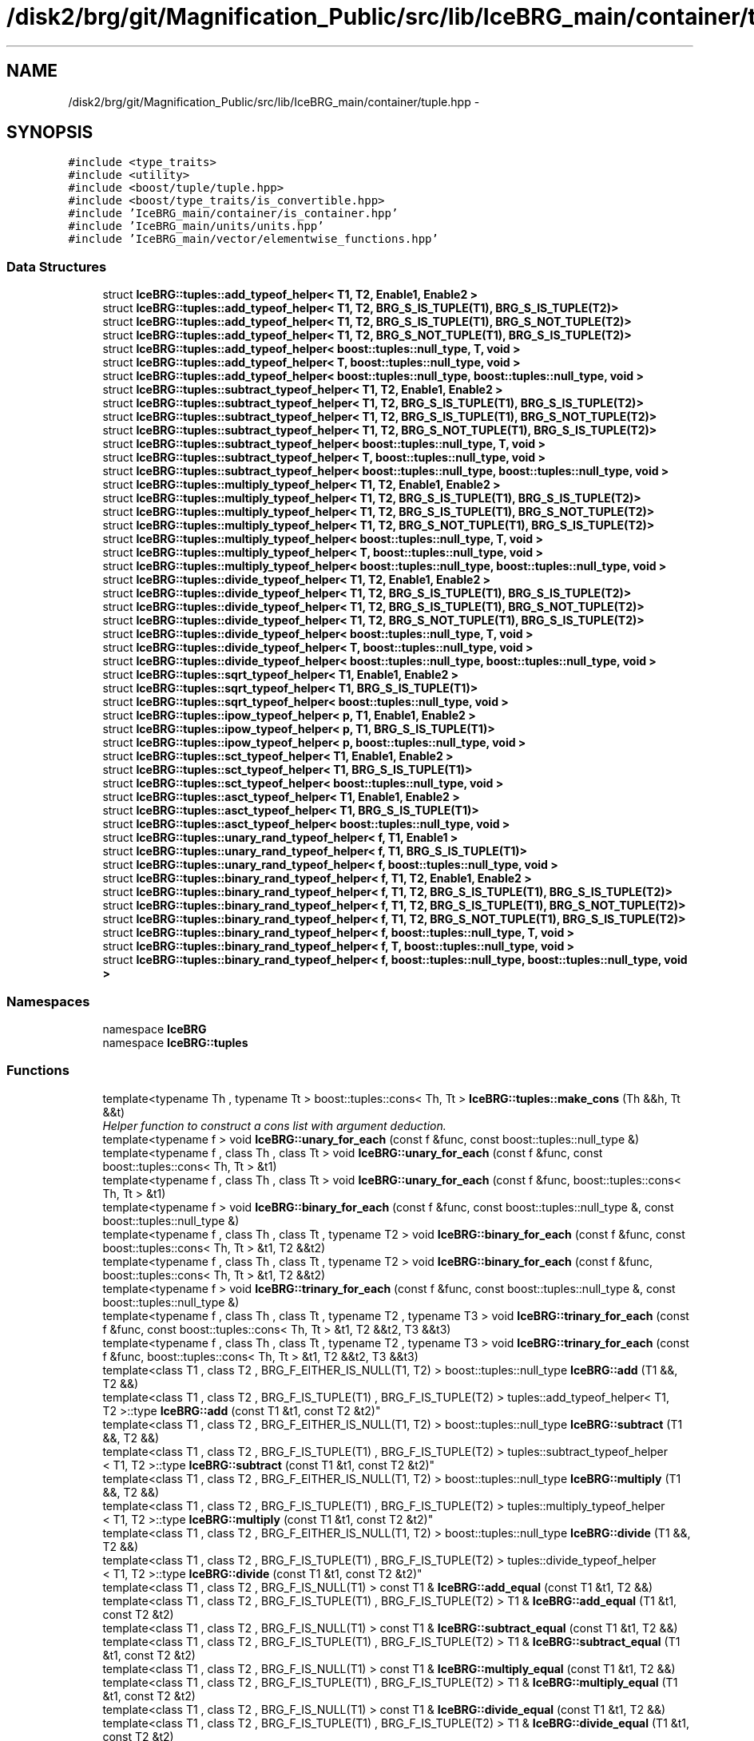 .TH "/disk2/brg/git/Magnification_Public/src/lib/IceBRG_main/container/tuple.hpp" 3 "Tue Jul 7 2015" "Version 0.9.0" "CFHTLenS_Magnification" \" -*- nroff -*-
.ad l
.nh
.SH NAME
/disk2/brg/git/Magnification_Public/src/lib/IceBRG_main/container/tuple.hpp \- 
.SH SYNOPSIS
.br
.PP
\fC#include <type_traits>\fP
.br
\fC#include <utility>\fP
.br
\fC#include <boost/tuple/tuple\&.hpp>\fP
.br
\fC#include <boost/type_traits/is_convertible\&.hpp>\fP
.br
\fC#include 'IceBRG_main/container/is_container\&.hpp'\fP
.br
\fC#include 'IceBRG_main/units/units\&.hpp'\fP
.br
\fC#include 'IceBRG_main/vector/elementwise_functions\&.hpp'\fP
.br

.SS "Data Structures"

.in +1c
.ti -1c
.RI "struct \fBIceBRG::tuples::add_typeof_helper< T1, T2, Enable1, Enable2 >\fP"
.br
.ti -1c
.RI "struct \fBIceBRG::tuples::add_typeof_helper< T1, T2, BRG_S_IS_TUPLE(T1), BRG_S_IS_TUPLE(T2)>\fP"
.br
.ti -1c
.RI "struct \fBIceBRG::tuples::add_typeof_helper< T1, T2, BRG_S_IS_TUPLE(T1), BRG_S_NOT_TUPLE(T2)>\fP"
.br
.ti -1c
.RI "struct \fBIceBRG::tuples::add_typeof_helper< T1, T2, BRG_S_NOT_TUPLE(T1), BRG_S_IS_TUPLE(T2)>\fP"
.br
.ti -1c
.RI "struct \fBIceBRG::tuples::add_typeof_helper< boost::tuples::null_type, T, void >\fP"
.br
.ti -1c
.RI "struct \fBIceBRG::tuples::add_typeof_helper< T, boost::tuples::null_type, void >\fP"
.br
.ti -1c
.RI "struct \fBIceBRG::tuples::add_typeof_helper< boost::tuples::null_type, boost::tuples::null_type, void >\fP"
.br
.ti -1c
.RI "struct \fBIceBRG::tuples::subtract_typeof_helper< T1, T2, Enable1, Enable2 >\fP"
.br
.ti -1c
.RI "struct \fBIceBRG::tuples::subtract_typeof_helper< T1, T2, BRG_S_IS_TUPLE(T1), BRG_S_IS_TUPLE(T2)>\fP"
.br
.ti -1c
.RI "struct \fBIceBRG::tuples::subtract_typeof_helper< T1, T2, BRG_S_IS_TUPLE(T1), BRG_S_NOT_TUPLE(T2)>\fP"
.br
.ti -1c
.RI "struct \fBIceBRG::tuples::subtract_typeof_helper< T1, T2, BRG_S_NOT_TUPLE(T1), BRG_S_IS_TUPLE(T2)>\fP"
.br
.ti -1c
.RI "struct \fBIceBRG::tuples::subtract_typeof_helper< boost::tuples::null_type, T, void >\fP"
.br
.ti -1c
.RI "struct \fBIceBRG::tuples::subtract_typeof_helper< T, boost::tuples::null_type, void >\fP"
.br
.ti -1c
.RI "struct \fBIceBRG::tuples::subtract_typeof_helper< boost::tuples::null_type, boost::tuples::null_type, void >\fP"
.br
.ti -1c
.RI "struct \fBIceBRG::tuples::multiply_typeof_helper< T1, T2, Enable1, Enable2 >\fP"
.br
.ti -1c
.RI "struct \fBIceBRG::tuples::multiply_typeof_helper< T1, T2, BRG_S_IS_TUPLE(T1), BRG_S_IS_TUPLE(T2)>\fP"
.br
.ti -1c
.RI "struct \fBIceBRG::tuples::multiply_typeof_helper< T1, T2, BRG_S_IS_TUPLE(T1), BRG_S_NOT_TUPLE(T2)>\fP"
.br
.ti -1c
.RI "struct \fBIceBRG::tuples::multiply_typeof_helper< T1, T2, BRG_S_NOT_TUPLE(T1), BRG_S_IS_TUPLE(T2)>\fP"
.br
.ti -1c
.RI "struct \fBIceBRG::tuples::multiply_typeof_helper< boost::tuples::null_type, T, void >\fP"
.br
.ti -1c
.RI "struct \fBIceBRG::tuples::multiply_typeof_helper< T, boost::tuples::null_type, void >\fP"
.br
.ti -1c
.RI "struct \fBIceBRG::tuples::multiply_typeof_helper< boost::tuples::null_type, boost::tuples::null_type, void >\fP"
.br
.ti -1c
.RI "struct \fBIceBRG::tuples::divide_typeof_helper< T1, T2, Enable1, Enable2 >\fP"
.br
.ti -1c
.RI "struct \fBIceBRG::tuples::divide_typeof_helper< T1, T2, BRG_S_IS_TUPLE(T1), BRG_S_IS_TUPLE(T2)>\fP"
.br
.ti -1c
.RI "struct \fBIceBRG::tuples::divide_typeof_helper< T1, T2, BRG_S_IS_TUPLE(T1), BRG_S_NOT_TUPLE(T2)>\fP"
.br
.ti -1c
.RI "struct \fBIceBRG::tuples::divide_typeof_helper< T1, T2, BRG_S_NOT_TUPLE(T1), BRG_S_IS_TUPLE(T2)>\fP"
.br
.ti -1c
.RI "struct \fBIceBRG::tuples::divide_typeof_helper< boost::tuples::null_type, T, void >\fP"
.br
.ti -1c
.RI "struct \fBIceBRG::tuples::divide_typeof_helper< T, boost::tuples::null_type, void >\fP"
.br
.ti -1c
.RI "struct \fBIceBRG::tuples::divide_typeof_helper< boost::tuples::null_type, boost::tuples::null_type, void >\fP"
.br
.ti -1c
.RI "struct \fBIceBRG::tuples::sqrt_typeof_helper< T1, Enable1, Enable2 >\fP"
.br
.ti -1c
.RI "struct \fBIceBRG::tuples::sqrt_typeof_helper< T1, BRG_S_IS_TUPLE(T1)>\fP"
.br
.ti -1c
.RI "struct \fBIceBRG::tuples::sqrt_typeof_helper< boost::tuples::null_type, void >\fP"
.br
.ti -1c
.RI "struct \fBIceBRG::tuples::ipow_typeof_helper< p, T1, Enable1, Enable2 >\fP"
.br
.ti -1c
.RI "struct \fBIceBRG::tuples::ipow_typeof_helper< p, T1, BRG_S_IS_TUPLE(T1)>\fP"
.br
.ti -1c
.RI "struct \fBIceBRG::tuples::ipow_typeof_helper< p, boost::tuples::null_type, void >\fP"
.br
.ti -1c
.RI "struct \fBIceBRG::tuples::sct_typeof_helper< T1, Enable1, Enable2 >\fP"
.br
.ti -1c
.RI "struct \fBIceBRG::tuples::sct_typeof_helper< T1, BRG_S_IS_TUPLE(T1)>\fP"
.br
.ti -1c
.RI "struct \fBIceBRG::tuples::sct_typeof_helper< boost::tuples::null_type, void >\fP"
.br
.ti -1c
.RI "struct \fBIceBRG::tuples::asct_typeof_helper< T1, Enable1, Enable2 >\fP"
.br
.ti -1c
.RI "struct \fBIceBRG::tuples::asct_typeof_helper< T1, BRG_S_IS_TUPLE(T1)>\fP"
.br
.ti -1c
.RI "struct \fBIceBRG::tuples::asct_typeof_helper< boost::tuples::null_type, void >\fP"
.br
.ti -1c
.RI "struct \fBIceBRG::tuples::unary_rand_typeof_helper< f, T1, Enable1 >\fP"
.br
.ti -1c
.RI "struct \fBIceBRG::tuples::unary_rand_typeof_helper< f, T1, BRG_S_IS_TUPLE(T1)>\fP"
.br
.ti -1c
.RI "struct \fBIceBRG::tuples::unary_rand_typeof_helper< f, boost::tuples::null_type, void >\fP"
.br
.ti -1c
.RI "struct \fBIceBRG::tuples::binary_rand_typeof_helper< f, T1, T2, Enable1, Enable2 >\fP"
.br
.ti -1c
.RI "struct \fBIceBRG::tuples::binary_rand_typeof_helper< f, T1, T2, BRG_S_IS_TUPLE(T1), BRG_S_IS_TUPLE(T2)>\fP"
.br
.ti -1c
.RI "struct \fBIceBRG::tuples::binary_rand_typeof_helper< f, T1, T2, BRG_S_IS_TUPLE(T1), BRG_S_NOT_TUPLE(T2)>\fP"
.br
.ti -1c
.RI "struct \fBIceBRG::tuples::binary_rand_typeof_helper< f, T1, T2, BRG_S_NOT_TUPLE(T1), BRG_S_IS_TUPLE(T2)>\fP"
.br
.ti -1c
.RI "struct \fBIceBRG::tuples::binary_rand_typeof_helper< f, boost::tuples::null_type, T, void >\fP"
.br
.ti -1c
.RI "struct \fBIceBRG::tuples::binary_rand_typeof_helper< f, T, boost::tuples::null_type, void >\fP"
.br
.ti -1c
.RI "struct \fBIceBRG::tuples::binary_rand_typeof_helper< f, boost::tuples::null_type, boost::tuples::null_type, void >\fP"
.br
.in -1c
.SS "Namespaces"

.in +1c
.ti -1c
.RI "namespace \fBIceBRG\fP"
.br
.ti -1c
.RI "namespace \fBIceBRG::tuples\fP"
.br
.in -1c
.SS "Functions"

.in +1c
.ti -1c
.RI "template<typename Th , typename Tt > boost::tuples::cons< Th, Tt > \fBIceBRG::tuples::make_cons\fP (Th &&h, Tt &&t)"
.br
.RI "\fIHelper function to construct a cons list with argument deduction\&. \fP"
.ti -1c
.RI "template<typename f > void \fBIceBRG::unary_for_each\fP (const f &func, const boost::tuples::null_type &)"
.br
.ti -1c
.RI "template<typename f , class Th , class Tt > void \fBIceBRG::unary_for_each\fP (const f &func, const boost::tuples::cons< Th, Tt > &t1)"
.br
.ti -1c
.RI "template<typename f , class Th , class Tt > void \fBIceBRG::unary_for_each\fP (const f &func, boost::tuples::cons< Th, Tt > &t1)"
.br
.ti -1c
.RI "template<typename f > void \fBIceBRG::binary_for_each\fP (const f &func, const boost::tuples::null_type &, const boost::tuples::null_type &)"
.br
.ti -1c
.RI "template<typename f , class Th , class Tt , typename T2 > void \fBIceBRG::binary_for_each\fP (const f &func, const boost::tuples::cons< Th, Tt > &t1, T2 &&t2)"
.br
.ti -1c
.RI "template<typename f , class Th , class Tt , typename T2 > void \fBIceBRG::binary_for_each\fP (const f &func, boost::tuples::cons< Th, Tt > &t1, T2 &&t2)"
.br
.ti -1c
.RI "template<typename f > void \fBIceBRG::trinary_for_each\fP (const f &func, const boost::tuples::null_type &, const boost::tuples::null_type &)"
.br
.ti -1c
.RI "template<typename f , class Th , class Tt , typename T2 , typename T3 > void \fBIceBRG::trinary_for_each\fP (const f &func, const boost::tuples::cons< Th, Tt > &t1, T2 &&t2, T3 &&t3)"
.br
.ti -1c
.RI "template<typename f , class Th , class Tt , typename T2 , typename T3 > void \fBIceBRG::trinary_for_each\fP (const f &func, boost::tuples::cons< Th, Tt > &t1, T2 &&t2, T3 &&t3)"
.br
.ti -1c
.RI "template<class T1 , class T2 , BRG_F_EITHER_IS_NULL(T1, T2) > boost::tuples::null_type \fBIceBRG::add\fP (T1 &&, T2 &&)"
.br
.ti -1c
.RI "template<class T1 , class T2 , BRG_F_IS_TUPLE(T1) , BRG_F_IS_TUPLE(T2) > tuples::add_typeof_helper< T1, 
.br
T2 >::type \fBIceBRG::add\fP (const T1 &t1, const T2 &t2)"
.br
.ti -1c
.RI "template<class T1 , class T2 , BRG_F_EITHER_IS_NULL(T1, T2) > boost::tuples::null_type \fBIceBRG::subtract\fP (T1 &&, T2 &&)"
.br
.ti -1c
.RI "template<class T1 , class T2 , BRG_F_IS_TUPLE(T1) , BRG_F_IS_TUPLE(T2) > tuples::subtract_typeof_helper
.br
< T1, T2 >::type \fBIceBRG::subtract\fP (const T1 &t1, const T2 &t2)"
.br
.ti -1c
.RI "template<class T1 , class T2 , BRG_F_EITHER_IS_NULL(T1, T2) > boost::tuples::null_type \fBIceBRG::multiply\fP (T1 &&, T2 &&)"
.br
.ti -1c
.RI "template<class T1 , class T2 , BRG_F_IS_TUPLE(T1) , BRG_F_IS_TUPLE(T2) > tuples::multiply_typeof_helper
.br
< T1, T2 >::type \fBIceBRG::multiply\fP (const T1 &t1, const T2 &t2)"
.br
.ti -1c
.RI "template<class T1 , class T2 , BRG_F_EITHER_IS_NULL(T1, T2) > boost::tuples::null_type \fBIceBRG::divide\fP (T1 &&, T2 &&)"
.br
.ti -1c
.RI "template<class T1 , class T2 , BRG_F_IS_TUPLE(T1) , BRG_F_IS_TUPLE(T2) > tuples::divide_typeof_helper
.br
< T1, T2 >::type \fBIceBRG::divide\fP (const T1 &t1, const T2 &t2)"
.br
.ti -1c
.RI "template<class T1 , class T2 , BRG_F_IS_NULL(T1) > const T1 & \fBIceBRG::add_equal\fP (const T1 &t1, T2 &&)"
.br
.ti -1c
.RI "template<class T1 , class T2 , BRG_F_IS_TUPLE(T1) , BRG_F_IS_TUPLE(T2) > T1 & \fBIceBRG::add_equal\fP (T1 &t1, const T2 &t2)"
.br
.ti -1c
.RI "template<class T1 , class T2 , BRG_F_IS_NULL(T1) > const T1 & \fBIceBRG::subtract_equal\fP (const T1 &t1, T2 &&)"
.br
.ti -1c
.RI "template<class T1 , class T2 , BRG_F_IS_TUPLE(T1) , BRG_F_IS_TUPLE(T2) > T1 & \fBIceBRG::subtract_equal\fP (T1 &t1, const T2 &t2)"
.br
.ti -1c
.RI "template<class T1 , class T2 , BRG_F_IS_NULL(T1) > const T1 & \fBIceBRG::multiply_equal\fP (const T1 &t1, T2 &&)"
.br
.ti -1c
.RI "template<class T1 , class T2 , BRG_F_IS_TUPLE(T1) , BRG_F_IS_TUPLE(T2) > T1 & \fBIceBRG::multiply_equal\fP (T1 &t1, const T2 &t2)"
.br
.ti -1c
.RI "template<class T1 , class T2 , BRG_F_IS_NULL(T1) > const T1 & \fBIceBRG::divide_equal\fP (const T1 &t1, T2 &&)"
.br
.ti -1c
.RI "template<class T1 , class T2 , BRG_F_IS_TUPLE(T1) , BRG_F_IS_TUPLE(T2) > T1 & \fBIceBRG::divide_equal\fP (T1 &t1, const T2 &t2)"
.br
.ti -1c
.RI "template<class T1 , BRG_F_IS_NULL(T1) > boost::tuples::null_type \fBIceBRG::abs\fP (const T1 &t1)"
.br
.ti -1c
.RI "template<class T1 , BRG_F_IS_NULL(T1) > boost::tuples::null_type \fBIceBRG::sqrt\fP (const T1 &t1)"
.br
.ti -1c
.RI "template<class T1 , class T2 , BRG_F_IS_NULL(T1) , BRG_F_IS_NULL(T2) > boost::tuples::null_type \fBIceBRG::pow\fP (const T1 &t1, const T2 &t2)"
.br
.ti -1c
.RI "template<class T1 , class T2 , BRG_F_EITHER_IS_NULL(T1, T2) > boost::tuples::null_type \fBIceBRG::runtime_ipow\fP (const T1 &t1, T2 &&)"
.br
.ti -1c
.RI "template<class T1 , class T2 , BRG_F_IS_TUPLE(T1) , BRG_F_IS_TUPLE(T2) > T1 \fBIceBRG::runtime_ipow\fP (const T1 &t1, const T2 &t2)"
.br
.ti -1c
.RI "template<int_type p> boost::tuples::null_type \fBIceBRG::ipow\fP (const boost::tuples::null_type &t1)"
.br
.ti -1c
.RI "template<int_type p, class T1 , BRG_F_IS_TUPLE(T1) > tuples::ipow_typeof_helper< p, 
.br
T1 >::type \fBIceBRG::ipow\fP (const T1 &t1)"
.br
.ti -1c
.RI "template<class T1 , BRG_F_IS_NULL(T1) > boost::tuples::null_type \fBIceBRG::sin\fP (const T1 &t1)"
.br
.ti -1c
.RI "template<class T1 , BRG_F_IS_NULL(T1) > boost::tuples::null_type \fBIceBRG::cos\fP (const T1 &t1)"
.br
.ti -1c
.RI "template<class T1 , BRG_F_IS_NULL(T1) > boost::tuples::null_type \fBIceBRG::tan\fP (const T1 &t1)"
.br
.ti -1c
.RI "template<class T1 , BRG_F_IS_NULL(T1) > boost::tuples::null_type \fBIceBRG::asin\fP (const T1 &t1)"
.br
.ti -1c
.RI "template<class T1 , BRG_F_IS_NULL(T1) > boost::tuples::null_type \fBIceBRG::acos\fP (const T1 &t1)"
.br
.ti -1c
.RI "template<class T1 , BRG_F_IS_NULL(T1) > boost::tuples::null_type \fBIceBRG::atan\fP (const T1 &t1)"
.br
.ti -1c
.RI "template<class T1 , class T2 , BRG_F_IS_NULL(T1) , BRG_F_IS_NULL(T2) > boost::tuples::null_type \fBIceBRG::min\fP (const T1 &t1, const T2 &t2)"
.br
.ti -1c
.RI "template<class T1 , class T2 , BRG_F_IS_NULL(T1) , BRG_F_IS_NULL(T2) > boost::tuples::null_type \fBIceBRG::max\fP (const T1 &t1, const T2 &t2)"
.br
.ti -1c
.RI "template<typename f , typename T1 , BRG_F_IS_NULL(T1) > boost::tuples::null_type \fBIceBRG::rand_container\fP (const f func, const T1 &v1)"
.br
.ti -1c
.RI "template<typename f , typename T1 , typename T2 , BRG_F_IS_NULL(T1) , BRG_F_IS_NULL(T2) > boost::tuples::null_type \fBIceBRG::rand_container\fP (const f func, const T1 &v1, const T2 &v2)"
.br
.ti -1c
.RI "template<typename T , typename f , typename Tout  = typename std::decay<T>::type, BRG_F_IS_NULL(Tout) > boost::tuples::null_type \fBIceBRG::rand_container_of_size\fP (const f func, const \fBint_type\fP &)"
.br
.ti -1c
.RI "template<typename T , typename f , typename T1 , typename Tout  = typename std::decay<T>::type, BRG_F_IS_NULL(Tout) > boost::tuples::null_type \fBIceBRG::rand_container_of_size\fP (const f func, const T1 &v1, const \fBint_type\fP &)"
.br
.ti -1c
.RI "template<typename T , typename f , typename T1 , typename Tout  = typename std::decay<T>::type, BRG_F_IS_TUPLE(Tout) , BRG_F_IS_TUPLE(T1) > Tout \fBIceBRG::rand_container_of_size\fP (const f func, const T1 &v1, const \fBint_type\fP &)"
.br
.ti -1c
.RI "template<typename T , typename f , typename T1 , typename T2 , typename Tout  = typename std::decay<T>::type, BRG_F_IS_NULL(Tout) > boost::tuples::null_type \fBIceBRG::rand_container_of_size\fP (const f func, const T1 &v1, const T2 &v2, const \fBint_type\fP &)"
.br
.ti -1c
.RI "template<typename T , typename f , typename T1 , typename T2 , typename Tout  = typename std::decay<T>::type, BRG_F_IS_TUPLE(Tout) , BRG_F_IS_TUPLE(T1) , BRG_F_IS_TUPLE(T2) > Tout \fBIceBRG::rand_container_of_size\fP (const f func, const T1 &v1, const T2 &v2, const \fBint_type\fP &)"
.br
.in -1c
.SH "Data Structure Documentation"
.PP 
.SH "struct IceBRG::tuples::add_typeof_helper"
.PP 

.SS "template<class T1, class T2, class Enable1 = void, class Enable2 = void>struct IceBRG::tuples::add_typeof_helper< T1, T2, Enable1, Enable2 >"
Helper structure to determine the type of adding two values or tuples together\&. This is needed since the compiler won't fully recurse function decltypes, but it will fully recurse a structure\&. 
.SH "struct IceBRG::tuples::subtract_typeof_helper"
.PP 

.SS "template<class T1, class T2, class Enable1 = void, class Enable2 = void>struct IceBRG::tuples::subtract_typeof_helper< T1, T2, Enable1, Enable2 >"
Helper structure to determine the type of subtracting two values or tuples together\&. This is needed since the compiler won't fully recurse function decltypes, but it will fully recurse a structure\&. 
.SH "struct IceBRG::tuples::multiply_typeof_helper"
.PP 

.SS "template<class T1, class T2, class Enable1 = void, class Enable2 = void>struct IceBRG::tuples::multiply_typeof_helper< T1, T2, Enable1, Enable2 >"
Helper structure to determine the type of multiplying two values or tuples together\&. This is needed since the compiler won't fully recurse function decltypes, but it will fully recurse a structure\&. 
.SH "struct IceBRG::tuples::divide_typeof_helper"
.PP 

.SS "template<class T1, class T2, class Enable1 = void, class Enable2 = void>struct IceBRG::tuples::divide_typeof_helper< T1, T2, Enable1, Enable2 >"
Helper structure to determine the type of divideing two values or tuples together\&. This is needed since the compiler won't fully recurse function decltypes, but it will fully recurse a structure\&. 
.SH "struct IceBRG::tuples::sqrt_typeof_helper"
.PP 

.SS "template<class T1, class Enable1 = void, class Enable2 = void>struct IceBRG::tuples::sqrt_typeof_helper< T1, Enable1, Enable2 >"
Helper structure to determine the type of sqrting a tuple\&. This is needed since the compiler won't fully recurse function decltypes, but it will fully recurse a structure\&. 
.SH "struct IceBRG::tuples::ipow_typeof_helper"
.PP 

.SS "template<int_type p, class T1, class Enable1 = void, class Enable2 = void>struct IceBRG::tuples::ipow_typeof_helper< p, T1, Enable1, Enable2 >"
Helper structure to determine the type of ipowing a tuple\&. This is needed since the compiler won't fully recurse function decltypes, but it will fully recurse a structure\&. 
.SH "struct IceBRG::tuples::sct_typeof_helper"
.PP 

.SS "template<class T1, class Enable1 = void, class Enable2 = void>struct IceBRG::tuples::sct_typeof_helper< T1, Enable1, Enable2 >"
Helper structure to determine the type of scting a tuple\&. This is needed since the compiler won't fully recurse function decltypes, but it will fully recurse a structure\&. 
.SH "struct IceBRG::tuples::asct_typeof_helper"
.PP 

.SS "template<class T1, class Enable1 = void, class Enable2 = void>struct IceBRG::tuples::asct_typeof_helper< T1, Enable1, Enable2 >"
Helper structure to determine the type of scting a tuple\&. This is needed since the compiler won't fully recurse function decltypes, but it will fully recurse a structure\&. 
.SH "struct IceBRG::tuples::unary_rand_typeof_helper"
.PP 

.SS "template<class f, class T1, class Enable1 = void>struct IceBRG::tuples::unary_rand_typeof_helper< f, T1, Enable1 >"
Helper structure to determine the type of generating a random tuple from a function\&. This is needed since the compiler won't fully recurse function decltypes, but it will fully recurse a structure\&. 
.SH "struct IceBRG::tuples::binary_rand_typeof_helper"
.PP 

.SS "template<class f, class T1, class T2, class Enable1 = void, class Enable2 = void>struct IceBRG::tuples::binary_rand_typeof_helper< f, T1, T2, Enable1, Enable2 >"
Helper structure to determine the type of generating a random tuple from a function\&. This is needed since the compiler won't fully recurse function decltypes, but it will fully recurse a structure\&. 
.SH "Author"
.PP 
Generated automatically by Doxygen for CFHTLenS_Magnification from the source code\&.
